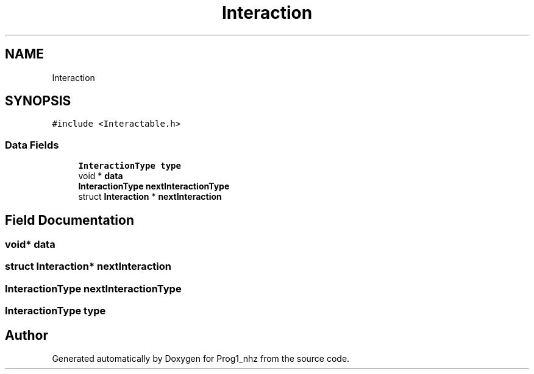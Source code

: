 .TH "Interaction" 3 "Sat Nov 27 2021" "Version 1.02" "Prog1_nhz" \" -*- nroff -*-
.ad l
.nh
.SH NAME
Interaction
.SH SYNOPSIS
.br
.PP
.PP
\fC#include <Interactable\&.h>\fP
.SS "Data Fields"

.in +1c
.ti -1c
.RI "\fBInteractionType\fP \fBtype\fP"
.br
.ti -1c
.RI "void * \fBdata\fP"
.br
.ti -1c
.RI "\fBInteractionType\fP \fBnextInteractionType\fP"
.br
.ti -1c
.RI "struct \fBInteraction\fP * \fBnextInteraction\fP"
.br
.in -1c
.SH "Field Documentation"
.PP 
.SS "void* data"

.SS "struct \fBInteraction\fP* nextInteraction"

.SS "\fBInteractionType\fP nextInteractionType"

.SS "\fBInteractionType\fP type"


.SH "Author"
.PP 
Generated automatically by Doxygen for Prog1_nhz from the source code\&.

